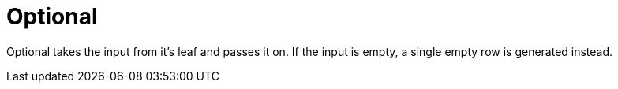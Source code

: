 [[operator-optional]]
= Optional =

Optional takes the input from it's leaf and passes it on.
If the input is empty, a single empty row is generated instead.
